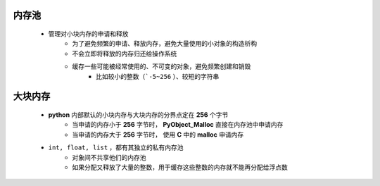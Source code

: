 内存池
------
    - 管理对小块内存的申请和释放
        - 为了避免频繁的申请、释放内存，避免大量使用的小对象的构造析构
        - 不会立即将释放的内存归还给操作系统
        - 缓存一些可能被经常使用的、不可变的对象，避免频繁创建和销毁
            - 比如较小的整数（```-5~256`` ）、较短的字符串

大块内存
-------
    - **python** 内部默认的小块内存与大块内存的分界点定在 **256** 个字节
        - 当申请的内存小于 **256** 字节时， **PyObject_Malloc** 直接在内存池中申请内存
        - 当申请的内存大于 **256** 字节时， 使用 **C** 中的 **malloc** 申请内存
    - ``int, float, list`` ，都有其独立的私有内存池
        - 对象间不共享他们的内存池
        - 如果分配又释放了大量的整数，用于缓存这些整数的内存就不能再分配给浮点数
